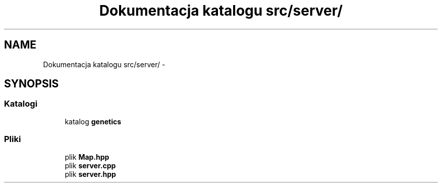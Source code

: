 .TH "Dokumentacja katalogu src/server/" 3 "Cz, 23 maj 2013" "Version 0.1" "Life -- Fight!" \" -*- nroff -*-
.ad l
.nh
.SH NAME
Dokumentacja katalogu src/server/ \- 
.SH SYNOPSIS
.br
.PP
.SS "Katalogi"

.in +1c
.ti -1c
.RI "katalog \fBgenetics\fP"
.br
.in -1c
.SS "Pliki"

.in +1c
.ti -1c
.RI "plik \fBMap\&.hpp\fP"
.br
.ti -1c
.RI "plik \fBserver\&.cpp\fP"
.br
.ti -1c
.RI "plik \fBserver\&.hpp\fP"
.br
.in -1c
